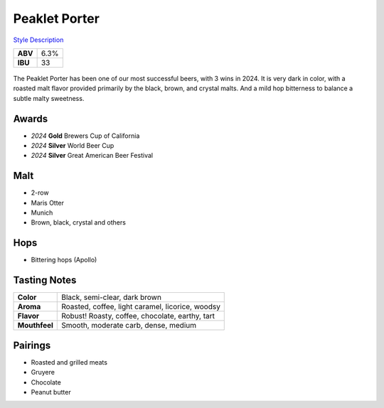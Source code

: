 ==========================
Peaklet Porter
==========================

`Style Description <https://www.craftbeer.com/styles/robust-porter>`_

+---------+------+
| **ABV** | 6.3% |
+---------+------+
| **IBU** |  33  |
+---------+------+

.. figure:: /_static/beer/peaklet-pint.jpg
   :width: 300

The Peaklet Porter has been one of our most successful beers, with 3 wins in 2024. It is very dark in color, with a roasted malt flavor provided primarily by the black, brown, and crystal malts. And a mild hop bitterness to balance a subtle malty sweetness.

Awards
~~~~~~
- *2024* **Gold** Brewers Cup of California
- *2024* **Silver** World Beer Cup
- *2024* **Silver** Great American Beer Festival

Malt
~~~~
- 2-row
- Maris Otter
- Munich
- Brown, black, crystal and others

Hops
~~~~
- Bittering hops (Apollo)

Tasting Notes
~~~~~~~~~~~~~
.. csv-table::

   "**Color**","Black, semi-clear, dark brown"
   "**Aroma**","Roasted, coffee, light caramel, licorice, woodsy"
   "**Flavor**","Robust! Roasty, coffee, chocolate, earthy, tart"
   "**Mouthfeel**","Smooth, moderate carb, dense, medium"

Pairings
~~~~~~~~
- Roasted and grilled meats
- Gruyere
- Chocolate
- Peanut butter